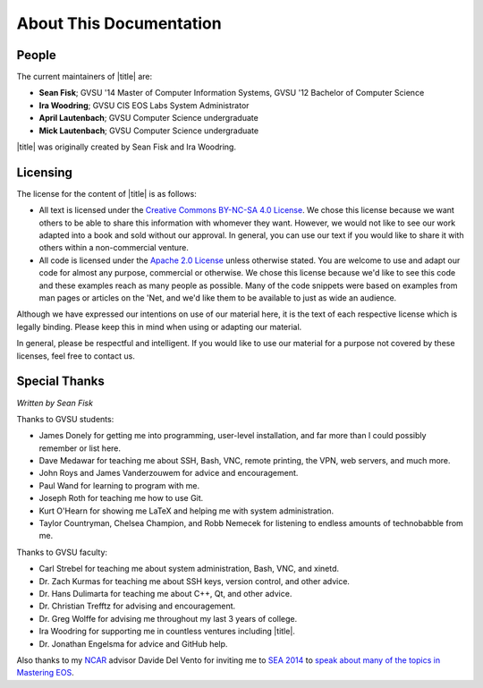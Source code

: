 ==========================
 About This Documentation
==========================

People
======

.. _maintainers:

The current maintainers of |title| are:

- **Sean Fisk**; GVSU '14 Master of Computer Information Systems, GVSU '12 Bachelor of Computer Science
- **Ira Woodring**; GVSU CIS EOS Labs System Administrator
- **April Lautenbach**; GVSU Computer Science undergraduate
- **Mick Lautenbach**; GVSU Computer Science undergraduate

|title| was originally created by Sean Fisk and Ira Woodring.

Licensing
=========

The license for the content of |title| is as follows:

- All text is licensed under the `Creative Commons BY-NC-SA 4.0 License`_. We chose this license because we want others to be able to share this information with whomever they want. However, we would not like to see our work adapted into a book and sold without our approval. In general, you can use our text if you would like to share it with others within a non-commercial venture.
- All code is licensed under the `Apache 2.0 License`_ unless otherwise stated. You are welcome to use and adapt our code for almost any purpose, commercial or otherwise. We chose this license because we'd like to see this code and these examples reach as many people as possible. Many of the code snippets were based on examples from man pages or articles on the 'Net, and we'd like them to be available to just as wide an audience.

Although we have expressed our intentions on use of our material here, it is the text of each respective license which is legally binding. Please keep this in mind when using or adapting our material.

In general, please be respectful and intelligent. If you would like to use our material for a purpose not covered by these licenses, feel free to contact us.

.. _Creative Commons BY-NC-SA 4.0 License: http://creativecommons.org/licenses/by-nc-sa/4.0/
.. _Apache 2.0 License: http://www.apache.org/licenses/LICENSE-2.0

..
   History
   =======

   |title| started in Winter 2013 when grad student Sean Fisk spotted two duplicate posters hung in the Arch Lab. It was then that he had the idea to compile a poster of little-known advanced commands to replace one of the duplicate posters. Sean approached Ira Woodring, the EOS lab system administrator, with the idea. Ira approved, and the two began working on poster, originally titled *EOS Cheatsheet*.

   They worked on the poster off and on for the rest of 2013. In Winter 2014, the number of ideas for the poster was beginning to overwhelm the available real estate, and the two had the idea to create an online manual to which the excess ideas could spill over. The manual was created using Sphinx, a piece of software Sean had begun using at the time. Ira then took the idea farther and added a few new sections explaining lab prodecures, and it was decided to turn the documentation into a full manual for the EOS system. The entire project was then renamed to *Mastering EOS*.

   The poster was finished and hung at the end of the Winter 2014 semester, and focus moved to developing the manual. Ira and Sean continued work on the manual through Summer 2014. In Fall 2014, Mick and April Lautenbach joined the team to maintain the manual and work on a poster of command-line basics for the EOS Lab.

Special Thanks
==============

*Written by Sean Fisk*

Thanks to GVSU students:

- James Donely for getting me into programming, user-level installation, and far more than I could possibly remember or list here.
- Dave Medawar for teaching me about SSH, Bash, VNC, remote printing, the VPN, web servers, and much more.
- John Roys and James Vanderzouwem for advice and encouragement.
- Paul Wand for learning to program with me.
- Joseph Roth for teaching me how to use Git.
- Kurt O'Hearn for showing me LaTeX and helping me with system administration.
- Taylor Countryman, Chelsea Champion, and Robb Nemecek for listening to endless amounts of technobabble from me.

Thanks to GVSU faculty:

- Carl Strebel for teaching me about system administration, Bash, VNC, and xinetd.
- Dr. Zach Kurmas for teaching me about SSH keys, version control, and other advice.
- Dr. Hans Dulimarta for teaching me about C++, Qt, and other advice.
- Dr. Christian Trefftz for advising and encouragement.
- Dr. Greg Wolffe for advising me throughout my last 3 years of college.
- Ira Woodring for supporting me in countless ventures including |title|.
- Dr. Jonathan Engelsma for advice and GitHub help.

Also thanks to my NCAR_ advisor Davide Del Vento for inviting me to `SEA 2014`_ to `speak about many of the topics in Mastering EOS`_.

.. _NCAR: http://ncar.ucar.edu/
.. _SEA 2014: https://sea.ucar.edu/conference/2014
.. _speak about many of the topics in Mastering EOS: https://sea.ucar.edu/event/productivity-tips-improve-your-computing-environment
